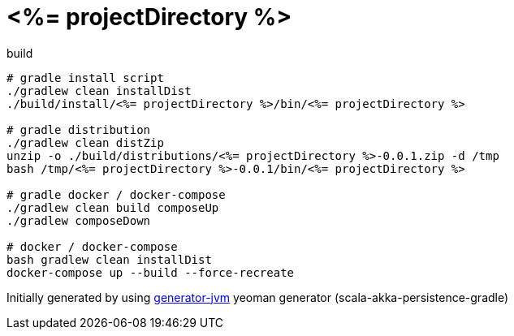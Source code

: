 = <%= projectDirectory %>

////
image:https://travis-ci.org/daggerok/<%= projectDirectory %>.svg?branch=master["Build Status", link="https://travis-ci.org/daggerok/<%= projectDirectory %>"]
image:https://gitlab.com/daggerok/<%= projectDirectory %>/badges/master/build.svg["Build Status", link="https://gitlab.com/daggerok/<%= projectDirectory %>/-/jobs"]
image:https://img.shields.io/bitbucket/pipelines/daggerok/<%= projectDirectory %>.svg["Build Status", link="https://bitbucket.com/daggerok/<%= projectDirectory %>"]
////

//tag::content[]

.build
[source,bash]
----
# gradle install script
./gradlew clean installDist
./build/install/<%= projectDirectory %>/bin/<%= projectDirectory %>

# gradle distribution
./gradlew clean distZip
unzip -o ./build/distributions/<%= projectDirectory %>-0.0.1.zip -d /tmp
bash /tmp/<%= projectDirectory %>-0.0.1/bin/<%= projectDirectory %>

# gradle docker / docker-compose
./gradlew clean build composeUp
./gradlew composeDown

# docker / docker-compose
bash gradlew clean installDist
docker-compose up --build --force-recreate
----

Initially generated by using link:https://github.com/daggerok/generator-jvm/[generator-jvm] yeoman generator (scala-akka-persistence-gradle)

//end::content[]
